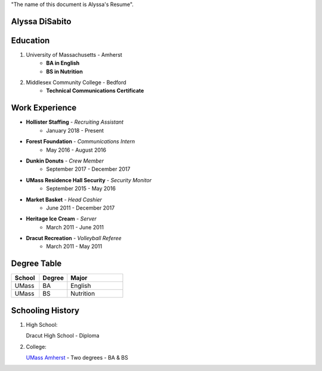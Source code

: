 .. |ADR| replace:: Alyssa's Resume

"The name of this document is |ADR|".

Alyssa DiSabito
===============

Education
===============

#. University of Massachusetts - Amherst
    * **BA in English**
    * **BS in Nutrition**
#. Middlesex Community College - Bedford
    * **Technical Communications Certificate**

Work Experience
===============

* **Hollister Staffing** - *Recruiting Assistant*
    * January 2018 - Present
* **Forest Foundation** - *Communications Intern*
    * May 2016 - August 2016
* **Dunkin Donuts** - *Crew Member*
    * September 2017 - December 2017
* **UMass Residence Hall Security** - *Security Monitor*
    * September 2015 - May 2016
* **Market Basket** - *Head Cashier*
    * June 2011 - December 2017
* **Heritage Ice Cream** - *Server*
    * March 2011 - June 2011
* **Dracut Recreation** - *Volleyball Referee*
    * March 2011 - May 2011

Degree Table
============

.. list-table::
   :widths: 25 25 50
   :header-rows: 1

   * - School
     - Degree
     - Major
   * - UMass
     - BA
     - English
   * - UMass
     - BS
     - Nutrition
     
Schooling History
=================

#. High School:

   Dracut High School - Diploma

#. College:

   `UMass Amherst <https://www.umass.edu/>`_ - Two degrees - BA & BS
   
.. image:: alyssa60794/rst_templates/umass.jpg
  :width: 400
  :alt: An Image of UMass Amherst's Campus
